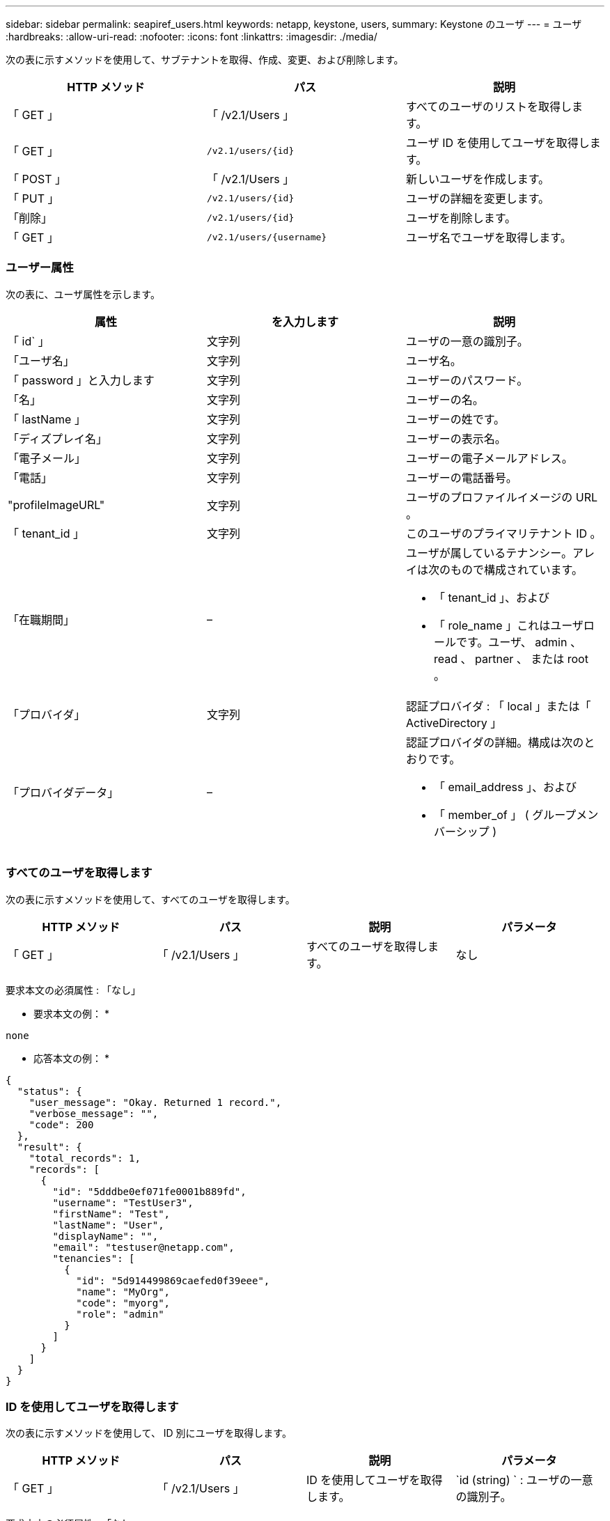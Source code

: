 ---
sidebar: sidebar 
permalink: seapiref_users.html 
keywords: netapp, keystone, users, 
summary: Keystone のユーザ 
---
= ユーザ
:hardbreaks:
:allow-uri-read: 
:nofooter: 
:icons: font
:linkattrs: 
:imagesdir: ./media/


[role="lead"]
次の表に示すメソッドを使用して、サブテナントを取得、作成、変更、および削除します。

|===
| HTTP メソッド | パス | 説明 


| 「 GET 」 | 「 /v2.1/Users 」 | すべてのユーザのリストを取得します。 


| 「 GET 」 | `/v2.1/users/{id}` | ユーザ ID を使用してユーザを取得します。 


| 「 POST 」 | 「 /v2.1/Users 」 | 新しいユーザを作成します。 


| 「 PUT 」 | `/v2.1/users/{id}` | ユーザの詳細を変更します。 


| 「削除」 | `/v2.1/users/{id}` | ユーザを削除します。 


| 「 GET 」 | `/v2.1/users/{username}` | ユーザ名でユーザを取得します。 
|===


=== ユーザー属性

次の表に、ユーザ属性を示します。

|===
| 属性 | を入力します | 説明 


| 「 id` 」 | 文字列 | ユーザの一意の識別子。 


| 「ユーザ名」 | 文字列 | ユーザ名。 


| 「 password 」と入力します | 文字列 | ユーザーのパスワード。 


| 「名」 | 文字列 | ユーザーの名。 


| 「 lastName 」 | 文字列 | ユーザーの姓です。 


| 「ディズプレイ名」 | 文字列 | ユーザーの表示名。 


| 「電子メール」 | 文字列 | ユーザーの電子メールアドレス。 


| 「電話」 | 文字列 | ユーザーの電話番号。 


| "profileImageURL" | 文字列 | ユーザのプロファイルイメージの URL 。 


| 「 tenant_id 」 | 文字列 | このユーザのプライマリテナント ID 。 


| 「在職期間」 | –  a| 
ユーザが属しているテナンシー。アレイは次のもので構成されています。

* 「 tenant_id 」、および
* 「 role_name 」これはユーザロールです。ユーザ、 admin 、 read 、 partner 、 または root 。




| 「プロバイダ」 | 文字列 | 認証プロバイダ : 「 local 」または「 ActiveDirectory 」 


| 「プロバイダデータ」 | –  a| 
認証プロバイダの詳細。構成は次のとおりです。

* 「 email_address 」、および
* 「 member_of 」 ( グループメンバーシップ )


|===


=== すべてのユーザを取得します

次の表に示すメソッドを使用して、すべてのユーザを取得します。

|===
| HTTP メソッド | パス | 説明 | パラメータ 


| 「 GET 」 | 「 /v2.1/Users 」 | すべてのユーザを取得します。 | なし 
|===
要求本文の必須属性 : 「なし」

* 要求本文の例： *

....
none
....
* 応答本文の例： *

....
{
  "status": {
    "user_message": "Okay. Returned 1 record.",
    "verbose_message": "",
    "code": 200
  },
  "result": {
    "total_records": 1,
    "records": [
      {
        "id": "5dddbe0ef071fe0001b889fd",
        "username": "TestUser3",
        "firstName": "Test",
        "lastName": "User",
        "displayName": "",
        "email": "testuser@netapp.com",
        "tenancies": [
          {
            "id": "5d914499869caefed0f39eee",
            "name": "MyOrg",
            "code": "myorg",
            "role": "admin"
          }
        ]
      }
    ]
  }
}
....


=== ID を使用してユーザを取得します

次の表に示すメソッドを使用して、 ID 別にユーザを取得します。

|===
| HTTP メソッド | パス | 説明 | パラメータ 


| 「 GET 」 | 「 /v2.1/Users 」 | ID を使用してユーザを取得します。 | `id (string) ` : ユーザの一意の識別子。 
|===
要求本文の必須属性 : 「なし」

* 要求本文の例： *

....
none
....
* 応答本文の例： *

....
{
  "status": {
    "user_message": "Okay. Returned 1 record.",
    "verbose_message": "",
    "code": 200
  },
  "result": {
    "total_records": 1,
    "records": [
      {
        "id": "5e585df6896bd80001dd4b44",
        "username": "testuser01",
        "firstName": "",
        "lastName": "",
        "displayName": "",
        "email": "",
        "tenancies": [
          {
            "id": "5d914499869caefed0f39eee",
            "name": "MyOrg",
            "code": "myorg",
            "role": "user"
          }
        ]
      }
    ]
  }
}
....


=== ユーザ名でユーザを取得します

次の表に示すメソッドを使用して、ユーザ名ごとにユーザを取得します。

|===
| HTTP メソッド | パス | 説明 | パラメータ 


| 「 GET 」 | 「 /v2.1/Users 」 | ユーザ名でユーザを取得します。 | `username(string) ` ：ユーザのユーザ名。 
|===
要求本文の必須属性 : 「なし」

* 要求本文の例： *

....
none
....
* 応答本文の例： *

....
{
  "status": {
    "user_message": "Okay. Returned 1 record.",
    "verbose_message": "",
    "code": 200
  },
  "result": {
    "total_records": 1,
    "records": [
      {
        "id": "5e61aa814559c20001df1a5f",
        "username": "MyName",
        "firstName": "MyFirstName",
        "lastName": "MySurname",
        "displayName": "CallMeMYF",
        "email": "user@example.com",
        "tenancies": [
          {
            "id": "5e5f1c4f253c820001877839",
            "name": "MyTenant",
            "code": "testtenantmh",
            "role": "user"
          }
        ]
      }
    ]
  }
}
....


=== ユーザを作成します

次の表に示す方法を使用して、ユーザを作成します。

|===
| HTTP メソッド | パス | 説明 | パラメータ 


| 「 POST 」 | 「 /v2.1/Users 」 | 新しいユーザを作成します。 | なし 
|===
要求本文の必須属性 : 'username'tenantid'tenanc'provider.

* 要求本文の例： *

....
{
  "username": "MyUser",
  "password": "mypassword",
  "firstName": "My",
  "lastName": "User",
  "displayName": "CallMeMyUser",
  "email": "user@example.com",
  "phone": "string",
  "profileImageURL": "string",
  "tenant_id": "5e7c3af7aab46c00014ce877",
  "tenancies": [
    {
      "tenant_id": "5e7c3af7aab46c00014ce877",
      "role_name": "admin"
    }
  ],
  "provider": "local",
  "provider_data": {
    "email": "user@example.com",
    "member_of": "string"
  }
}
....
* 応答本文の例： *

....
{
  "status": {
    "user_message": "Okay. New resource created.",
    "verbose_message": "",
    "code": 201
  },
  "result": {
    "returned_records": 1,
    "records": [
      {
        "id": "5ed6f463129e5d000102f7e1",
        "username": "MyUser",
        "firstName": "My",
        "lastName": "User",
        "displayName": "CallMeMyUser",
        "email": "user@example.com",
        "tenancies": [
          {
            "id": "5e7c3af7aab46c00014ce877",
            "name": "MyTenant",
            "code": "mytenantcode",
            "role_name": "admin"
          }
        ]
      }
    ]
  }
}
....


=== ユーザを ID で変更します

次の表に示す方法を使用して、ユーザ ID 別にユーザを変更します。

|===
| HTTP メソッド | パス | 説明 | パラメータ 


| 「 PUT 」 | `/v2.1/users/{id}` | ユーザ ID で識別されるユーザを変更します。ユーザ名、表示名、パスワード、 E メールアドレス、電話番号、 プロファイルイメージの URL およびテナンシーの詳細。 | `id (string) ` : ユーザの一意の識別子。 
|===
要求本文の必須属性 : 「なし」

* 要求本文の例： *

....
{
  "password": "MyNewPassword",
   "firstName": "MyFirstName",
   "lastName": "MySurname",
   "displayName": "CallMeMYF",
   "email": "user@example.com",
   "phone": "string",
  "profileImageURL": "string",
  "tenant_id": "5e5f1c4f253c820001877839",
  "tenancies": [
    {
      "tenant_id": "5e5f1c4f253c820001877839",
      "role_name": "user"
    }
  ]
}
....
* 応答本文の例： *

....
{
  "status": {
    "user_message": "Okay. Returned 1 record.",
    "verbose_message": "",
    "code": 200
  },
  "result": {
    "total_records": 1,
    "records": [
      {
        "id": "5e61aa814559c20001df1a5f",
        "username": "MyName",
        "firstName": "MyFirstName",
        "lastName": "MySurname",
        "displayName": "CallMeMYF",
        "email": "user@example.com",
        "tenancies": [
          {
            "id": "5e5f1c4f253c820001877839",
            "name": "MyTenant",
            "code": "testtenantmh",
            "role": "user"
          }
        ]
      }
    ]
  }
}
....


=== ユーザを ID で削除します

次の表に示すメソッドを使用して、 ID 別にユーザを削除します。

|===
| HTTP メソッド | パス | 説明 | パラメータ 


| 「削除」 | `/v2.1/users/{name}` | ID で識別されたユーザを削除します。 | `id (string) ` : ユーザの一意の識別子。 
|===
要求本文の必須属性 : 「なし」

* 要求本文の例： *

....
none
....
* 応答本文の例： *

....
No content for succesful delete
....
